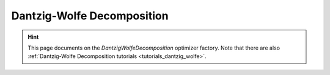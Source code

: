 .. _api_DantzigWolfeDecomposition:

Dantzig-Wolfe Decomposition
===========================

.. hint::

    This page documents on the `DantzigWolfeDecomposition` optimizer factory. Note that there are also
    :ref:`Dantzig-Wolfe Decomposition tutorials <tutorials_dantzig_wolfe>`.

.. doxygenclass:: idol::DantzigWolfeDecomposition
